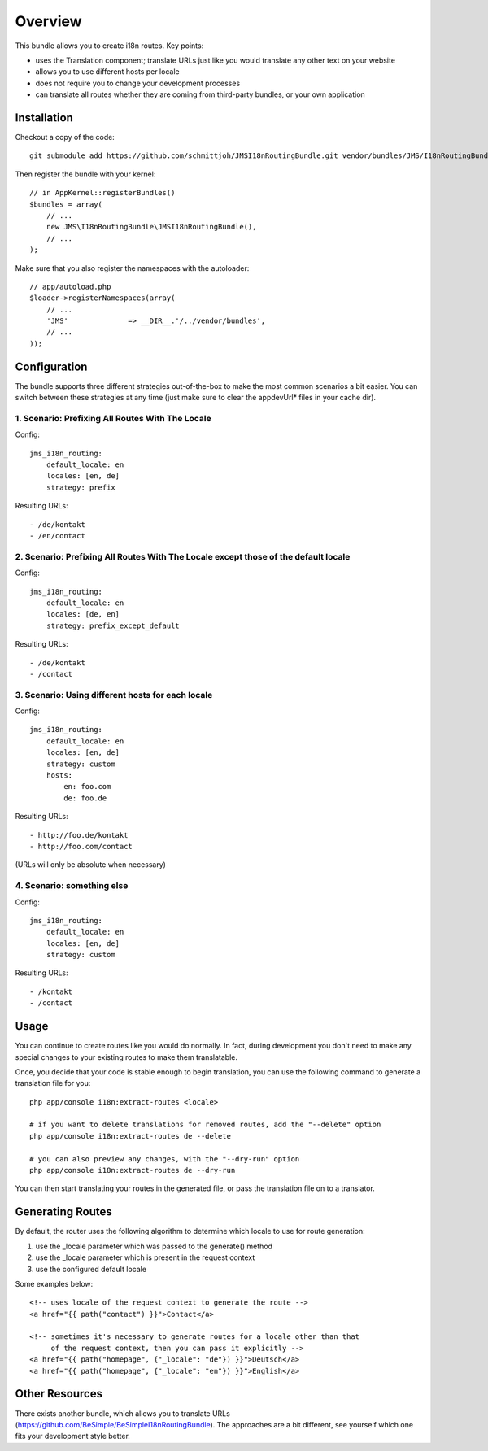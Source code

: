 ========
Overview
========

This bundle allows you to create i18n routes. Key points:

- uses the Translation component; translate URLs just like you would translate 
  any other text on your website
- allows you to use different hosts per locale
- does not require you to change your development processes
- can translate all routes whether they are coming from third-party bundles,
  or your own application


Installation
------------
Checkout a copy of the code::

    git submodule add https://github.com/schmittjoh/JMSI18nRoutingBundle.git vendor/bundles/JMS/I18nRoutingBundle

Then register the bundle with your kernel::

    // in AppKernel::registerBundles()
    $bundles = array(
        // ...
        new JMS\I18nRoutingBundle\JMSI18nRoutingBundle(),
        // ...
    );

Make sure that you also register the namespaces with the autoloader::

    // app/autoload.php
    $loader->registerNamespaces(array(
        // ...
        'JMS'              => __DIR__.'/../vendor/bundles',
        // ...
    ));


Configuration
-------------
The bundle supports three different strategies out-of-the-box to make the
most common scenarios a bit easier. You can switch between these strategies
at any time (just make sure to clear the appdevUrl* files in your cache dir).

1. Scenario: Prefixing All Routes With The Locale
~~~~~~~~~~~~~~~~~~~~~~~~~~~~~~~~~~~~~~~~~~~~~~~~~

Config::

    jms_i18n_routing:
        default_locale: en
        locales: [en, de]
        strategy: prefix

Resulting URLs::

- /de/kontakt
- /en/contact


2. Scenario: Prefixing All Routes With The Locale except those of the default locale
~~~~~~~~~~~~~~~~~~~~~~~~~~~~~~~~~~~~~~~~~~~~~~~~~~~~~~~~~~~~~~~~~~~~~~~~~~~~~~~~~~~~

Config::

    jms_i18n_routing:
        default_locale: en
        locales: [de, en]
        strategy: prefix_except_default
        
Resulting URLs::

- /de/kontakt
- /contact

3. Scenario: Using different hosts for each locale
~~~~~~~~~~~~~~~~~~~~~~~~~~~~~~~~~~~~~~~~~~~~~~~~~~

Config::

    jms_i18n_routing:
        default_locale: en
        locales: [en, de]
        strategy: custom
        hosts:
            en: foo.com
            de: foo.de 

Resulting URLs::

- http://foo.de/kontakt
- http://foo.com/contact

(URLs will only be absolute when necessary)

4. Scenario: something else
~~~~~~~~~~~~~~~~~~~~~~~~~~~

Config:: 

    jms_i18n_routing:
        default_locale: en
        locales: [en, de]
        strategy: custom

Resulting URLs::

- /kontakt
- /contact


Usage
-----
You can continue to create routes like you would do normally. In fact,
during development you don't need to make any special changes to your existing 
routes to make them translatable.

Once, you decide that your code is stable enough to begin translation, you can
use the following command to generate a translation file for you::

    php app/console i18n:extract-routes <locale>

    # if you want to delete translations for removed routes, add the "--delete" option
    php app/console i18n:extract-routes de --delete

    # you can also preview any changes, with the "--dry-run" option
    php app/console i18n:extract-routes de --dry-run

You can then start translating your routes in the generated file, or pass the 
translation file on to a translator.

Generating Routes
-----------------
By default, the router uses the following algorithm to determine which locale to
use for route generation:

1. use the _locale parameter which was passed to the generate() method
2. use the _locale parameter which is present in the request context
3. use the configured default locale

Some examples below::

    <!-- uses locale of the request context to generate the route -->
    <a href="{{ path("contact") }}">Contact</a>
    
    <!-- sometimes it's necessary to generate routes for a locale other than that
         of the request context, then you can pass it explicitly -->
    <a href="{{ path("homepage", {"_locale": "de"}) }}">Deutsch</a>
    <a href="{{ path("homepage", {"_locale": "en"}) }}">English</a>

Other Resources
---------------
There exists another bundle, which allows you to translate URLs
(https://github.com/BeSimple/BeSimpleI18nRoutingBundle). The approaches are a bit
different, see yourself which one fits your development style better.
